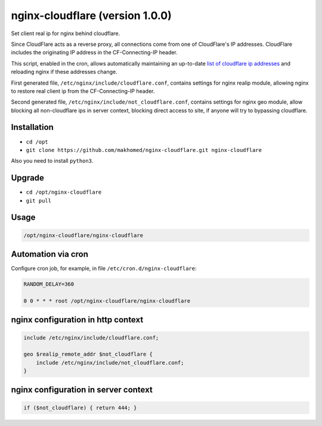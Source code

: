 nginx-cloudflare (version 1.0.0)
================================

Set client real ip for nginx behind cloudflare.

Since CloudFlare acts as a reverse proxy, all connections come from one of CloudFlare's IP addresses. CloudFlare includes the originating IP address in the CF-Connecting-IP header.

This script, enabled in the cron, allows automatically maintaining an up-to-date `list of cloudflare ip addresses <https://www.cloudflare.com/ips/>`_ and reloading nginx if these addresses change.

First generated file, ``/etc/nginx/include/cloudflare.conf``, contains settings for nginx realip module, allowing nginx to restore real client ip from the CF-Connecting-IP header.

Second generated file, ``/etc/nginx/include/not_cloudflare.conf``, contains settings for nginx geo module, allow blocking all non-cloudflare ips in server context, blocking direct access to site, if anyone will try to bypassing cloudflare.

Installation
------------

- ``cd /opt``
- ``git clone https://github.com/makhomed/nginx-cloudflare.git nginx-cloudflare``

Also you need to install ``python3``.

Upgrade
-------

- ``cd /opt/nginx-cloudflare``
- ``git pull``

Usage
-----

.. code-block:: none

    /opt/nginx-cloudflare/nginx-cloudflare

Automation via cron
-------------------

Configure cron job, for example, in file ``/etc/cron.d/nginx-cloudflare``:

.. code-block:: none

    RANDOM_DELAY=360

    0 0 * * * root /opt/nginx-cloudflare/nginx-cloudflare

nginx configuration in http context
-----------------------------------

.. code-block:: none

    include /etc/nginx/include/cloudflare.conf;

    geo $realip_remote_addr $not_cloudflare {
        include /etc/nginx/include/not_cloudflare.conf;
    }

nginx configuration in server context
-------------------------------------

.. code-block:: none

    if ($not_cloudflare) { return 444; }


